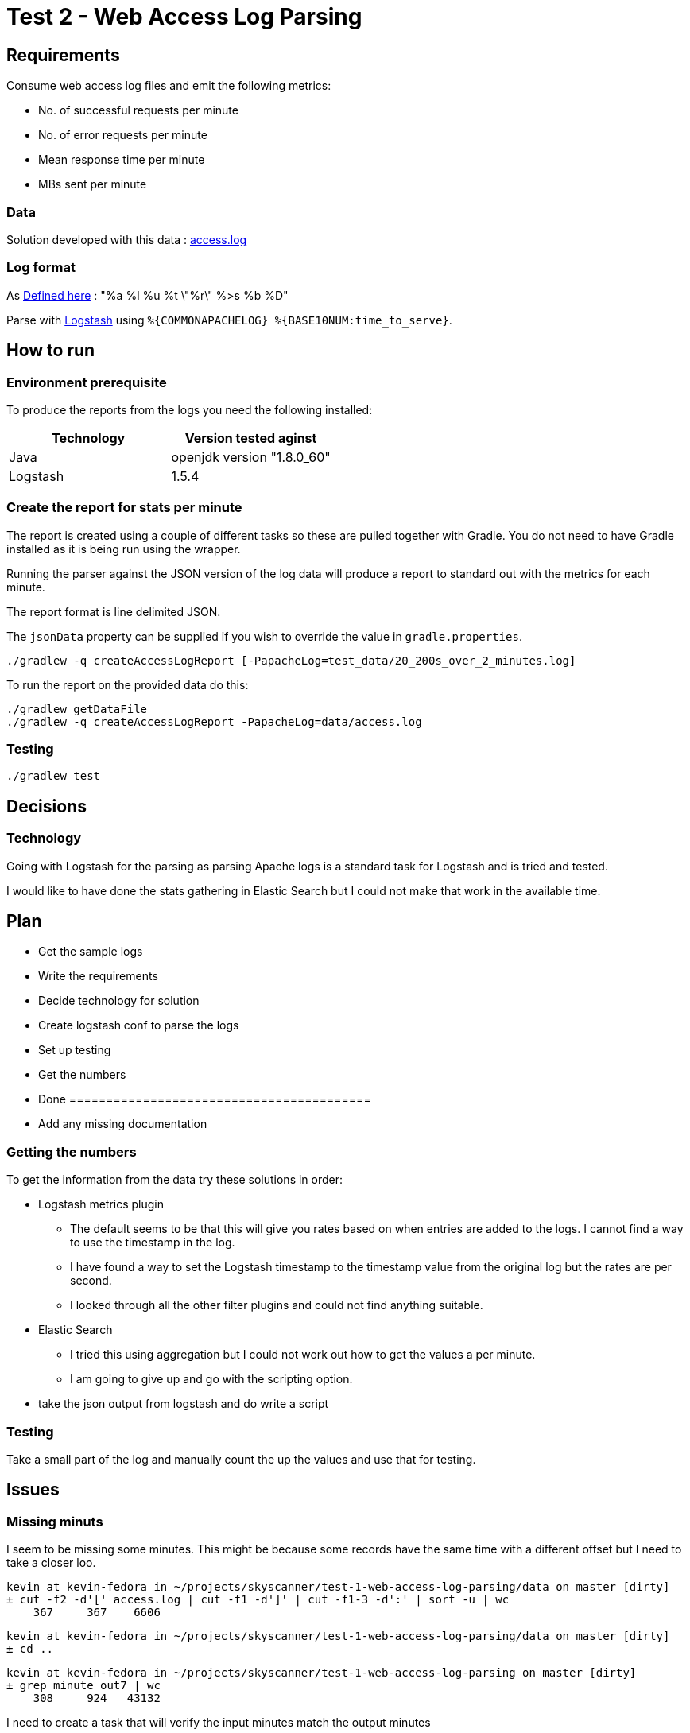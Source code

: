 = Test 2 - Web Access Log Parsing


== Requirements

Consume web access log files and emit the following metrics:

* No. of successful requests per minute
* No. of error requests per minute
* Mean response time per minute
* MBs sent per minute

=== Data

Solution developed with this data : https://s3-eu-west-1.amazonaws.com/skyscanner-recruitement-resources/devops/access-log-example/c930ecf4b0a4426e619bddd8752c475ea772427db13eb92ee6a1a79b248ec0dc/access.log[access.log]

=== Log format

As http://httpd.apache.org/docs/2.2/mod/mod_log_config.html[Defined here] : "%a %l %u %t \"%r\" %>s %b %D"

Parse with https://github.com/logstash-plugins/logstash-patterns-core/blob/master/patterns/grok-patterns[Logstash] using `%{COMMONAPACHELOG} %{BASE10NUM:time_to_serve}`.


== How to run

=== Environment prerequisite

To produce the reports from the logs you need the following installed:

|===
|Technology | Version tested aginst

|Java
|openjdk version "1.8.0_60"

|Logstash
|1.5.4

|===


=== Create the report for stats per minute

The report is created using a couple of different tasks so these are pulled together with Gradle. You do not need to have
Gradle installed as it is being run using the wrapper.

Running the parser against the JSON version of the log data will produce a report to standard out with the metrics for each minute.

The report format is line delimited JSON.

The `jsonData` property can be supplied if you wish to override the value in `gradle.properties`.

    ./gradlew -q createAccessLogReport [-PapacheLog=test_data/20_200s_over_2_minutes.log]

To run the report on the provided data do this:

    ./gradlew getDataFile
    ./gradlew -q createAccessLogReport -PapacheLog=data/access.log

=== Testing

    ./gradlew test

== Decisions

=== Technology

Going with Logstash for the parsing as parsing Apache logs is a standard task
for Logstash and is tried and tested.

I would like to have done the stats gathering in Elastic Search but I could not
make that work in the available time.


== Plan

* Get the sample logs
* Write the requirements
* Decide technology for solution
* Create logstash conf to parse the logs
* Set up testing
* Get the numbers
* Done =========================================
* Add any missing documentation

=== Getting the numbers

To get the information from the data try these solutions in order:

* Logstash metrics plugin
** The default seems to be that this will give you rates based on when entries are added to the logs. I cannot find a way to use the timestamp in the log.
** I have found a way to set the Logstash timestamp to the timestamp value from the original log but the rates are per second.
** I looked through all the other filter plugins and could not find anything suitable.
* Elastic Search
** I tried this using aggregation but I could not work out how to get the values a per minute.
** I am going to give up and go with the scripting option.
* take the json output from logstash and do write a script

=== Testing

Take a small part of the log and manually count the up the values and use that
for testing.


== Issues

=== Missing minuts

I seem to be missing some minutes. This might be because some records have the
same time with a different offset but I need to take a closer loo.

        kevin at kevin-fedora in ~/projects/skyscanner/test-1-web-access-log-parsing/data on master [dirty]
        ± cut -f2 -d'[' access.log | cut -f1 -d']' | cut -f1-3 -d':' | sort -u | wc                                                                                           Sat 24 Oct 22:05:28 BST 2015 [untracked]
            367     367    6606

        kevin at kevin-fedora in ~/projects/skyscanner/test-1-web-access-log-parsing/data on master [dirty]
        ± cd ..                                                                                                                                                               Sat 24 Oct 22:05:35 BST 2015 [untracked]

        kevin at kevin-fedora in ~/projects/skyscanner/test-1-web-access-log-parsing on master [dirty]
        ± grep minute out7 | wc                                                                                                                                               Sat 24 Oct 22:05:39 BST 2015 [untracked]
            308     924   43132

I need to create a task that will verify the input minutes match the output minutes

=== Download

Add a onlyif to the file download that checks if a file of that name is there
so that it can be a dependency
